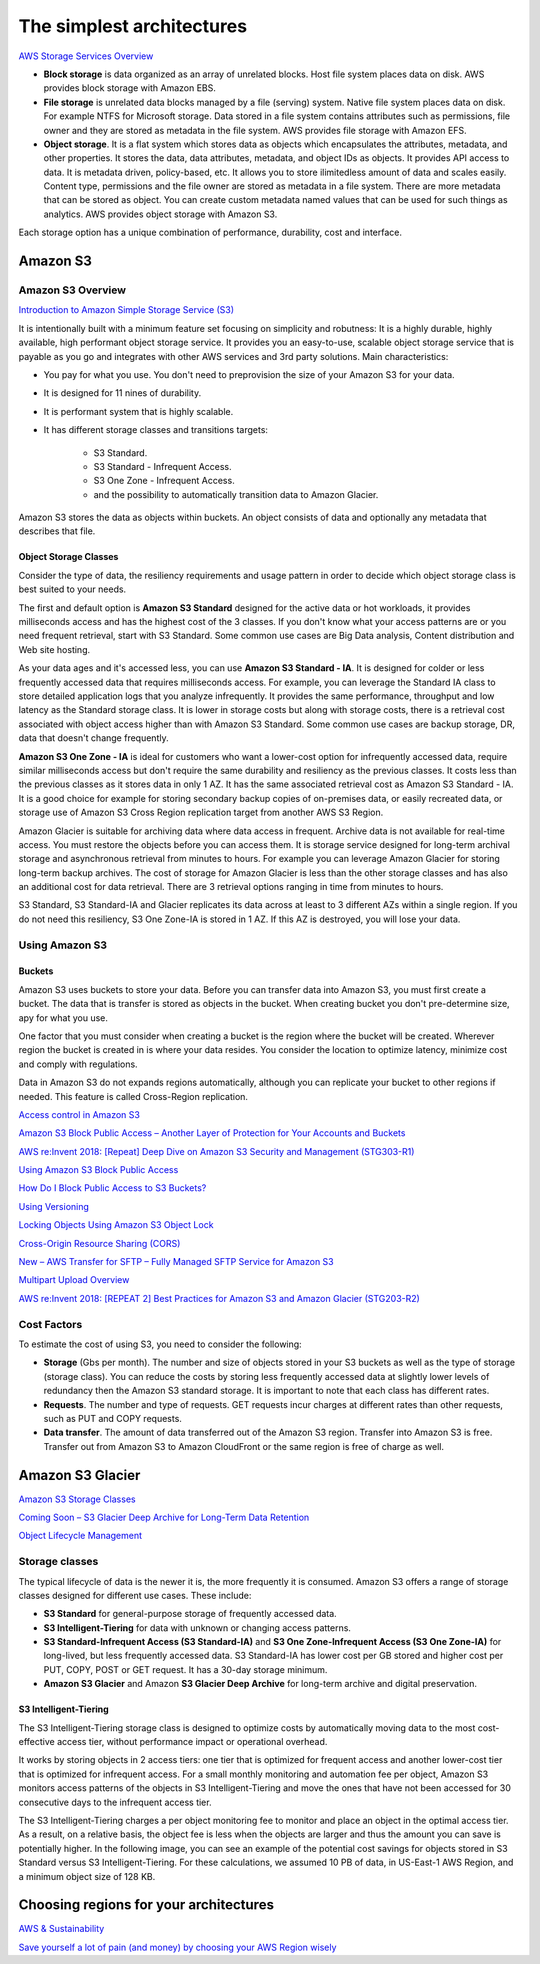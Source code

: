 The simplest architectures
##########################

`AWS Storage Services Overview <https://d1.awsstatic.com/whitepapers/AWS%20Storage%20Services%20Whitepaper-v9.pdf>`_

* **Block storage** is data organized as an array of unrelated blocks. Host file system places data on disk. AWS provides block storage with Amazon EBS.

* **File storage** is unrelated data blocks managed by a file (serving) system. Native file system places data on disk. For example NTFS for Microsoft storage. Data stored in a file system contains attributes such as permissions, file owner and they are stored as metadata in the file system. AWS provides file storage with Amazon EFS.

* **Object storage**. It is a flat system which stores data as objects which encapsulates the attributes, metadata, and other properties. It stores the data, data attributes, metadata, and object IDs as objects. It provides API access to data. It is metadata driven, policy-based, etc. It allows you to store ilimitedless amount of data and scales easily. Content type, permissions and the file owner are stored as metadata in a file system. There are more metadata that can be stored as object. You can create custom metadata named values that can be used for such things as analytics. AWS provides object storage with Amazon S3.

Each storage option has a unique combination of performance, durability, cost and interface.

Amazon S3
*********

Amazon S3 Overview
==================

`Introduction to Amazon Simple Storage Service (S3) <https://www.qwiklabs.com/focuses/8582?parent=catalog>`_

It is intentionally built with a minimum feature set focusing on simplicity and robutness: It is a highly durable, highly available, high performant object storage service. It provides you an easy-to-use, scalable object storage service that is payable as you go and integrates with other AWS services and 3rd party solutions. Main characteristics:

* You pay for what you use. You don't need to preprovision the size of your Amazon S3 for your data.

* It is designed for 11 nines of durability.

* It is performant system that is highly scalable.

* It has different storage classes and transitions targets:

	* S3 Standard.

	* S3 Standard - Infrequent Access.

	* S3 One Zone - Infrequent Access.

	* and the possibility to automatically transition data to Amazon Glacier.

Amazon S3 stores the data as objects within buckets. An object consists of data and optionally any metadata that describes that file.

Object Storage Classes
----------------------

Consider the type of data, the resiliency requirements and usage pattern in order to decide which object storage class is best suited to your needs.

The first and default option is **Amazon S3 Standard** designed for the active data or hot workloads, it provides milliseconds access and has the highest cost of the 3 classes. If you don't know what your access patterns are or you need frequent retrieval, start with S3 Standard. Some common use cases are Big Data analysis, Content distribution and Web site hosting.

As your data ages and it's accessed less, you can use **Amazon S3 Standard - IA**. It is designed for colder or less frequently accessed data that requires milliseconds access. For example, you can leverage the Standard IA class to store detailed application logs that you analyze infrequently. It provides the same performance, throughput and low latency as the Standard storage class. It is lower in storage costs but along with storage costs, there is a retrieval cost associated with object access higher than with Amazon S3 Standard. Some common use cases are backup storage, DR, data that doesn't change frequently.

**Amazon S3 One Zone - IA** is ideal for customers who want a lower-cost option for infrequently accessed data, require similar milliseconds access but don't require the same durability and resiliency as the previous classes. It costs less than the previous classes as it stores data in only 1 AZ. It has the same associated retrieval cost as Amazon S3 Standard - IA. It is a good choice for example for storing secondary backup copies of on-premises data, or easily recreated data, or storage use of Amazon S3 Cross Region replication target from another AWS S3 Region.

Amazon Glacier is suitable for archiving data where data access in frequent. Archive data is not available for real-time access. You must restore the objects before you can access them. It is storage service designed for long-term archival storage and asynchronous retrieval from minutes to hours. For example you can leverage Amazon Glacier for storing long-term backup archives. The cost of storage for Amazon Glacier is less than the other storage classes and has also an additional cost for data retrieval. There are 3 retrieval options ranging in time from minutes to hours.

S3 Standard, S3 Standard-IA and Glacier replicates its data across at least to 3 different AZs within a single region. If you do not need this resiliency, S3 One Zone-IA is stored in 1 AZ. If this AZ is destroyed, you will lose your data.

.. figure:: /simplest_d/classes.png
  :align: center

   Comparing Object Storage Classes

Using Amazon S3
===============

Buckets
-------

Amazon S3 uses buckets to store your data. Before you can transfer data into Amazon S3, you must first create a bucket. The data that is transfer is stored as objects in the bucket. When creating bucket you don't pre-determine size, apy for what you use.

One factor that you must consider when creating a bucket is the region where the bucket will be created. Wherever region the bucket is created in is where your data resides. You consider the location to optimize latency, minimize cost and comply with regulations.

Data in Amazon S3 do not expands regions automatically, although you can replicate your bucket to other regions if needed. This feature is called Cross-Region replication.

`Access control in Amazon S3 <https://docs.aws.amazon.com/AmazonS3/latest/dev/access-control-overview.html>`_

`Amazon S3 Block Public Access – Another Layer of Protection for Your Accounts and Buckets <https://aws.amazon.com/blogs/aws/amazon-s3-block-public-access-another-layer-of-protection-for-your-accounts-and-buckets/>`_

`AWS re:Invent 2018: [Repeat] Deep Dive on Amazon S3 Security and Management (STG303-R1) <https://www.youtube.com/watch?v=x25FSsXrBqU&feature=youtu.be&t=989+%28>`_

`Using Amazon S3 Block Public Access <https://docs.aws.amazon.com/AmazonS3/latest/dev/access-control-block-public-access.html>`_

`How Do I Block Public Access to S3 Buckets? <https://docs.aws.amazon.com/AmazonS3/latest/user-guide/block-public-access.html>`_

`Using Versioning <https://docs.aws.amazon.com/AmazonS3/latest/dev/Versioning.html>`_

`Locking Objects Using Amazon S3 Object Lock <https://docs.aws.amazon.com/AmazonS3/latest/dev/object-lock.html>`_

`Cross-Origin Resource Sharing (CORS) <https://docs.aws.amazon.com/AmazonS3/latest/dev/cors.html>`_ 

`New – AWS Transfer for SFTP – Fully Managed SFTP Service for Amazon S3 <https://aws.amazon.com/blogs/aws/new-aws-transfer-for-sftp-fully-managed-sftp-service-for-amazon-s3/>`_

`Multipart Upload Overview <https://docs.aws.amazon.com/AmazonS3/latest/dev/mpuoverview.html>`_

`AWS re:Invent 2018: [REPEAT 2] Best Practices for Amazon S3 and Amazon Glacier (STG203-R2) <https://www.youtube.com/watch?time_continue=16&v=rHeTn9pHNKo&feature=emb_logo>`_ 

Cost Factors
============

To estimate the cost of using S3, you need to consider the following:

* **Storage** (Gbs per month). The number and size of objects stored in your S3 buckets as well as the type of storage (storage class). You can reduce the costs by storing less frequently accessed data at slightly lower levels of redundancy then the Amazon S3 standard storage. It is important to note that each class has different rates.

* **Requests**. The number and type of requests. GET requests incur charges at different rates than other requests, such as PUT and COPY requests.

* **Data transfer**. The amount of data transferred out of the Amazon S3 region. Transfer into Amazon S3 is free. Transfer out from Amazon S3 to Amazon CloudFront or the same region is free of charge as well.

Amazon S3 Glacier
*****************

`Amazon S3 Storage Classes <https://aws.amazon.com/s3/storage-classes/>`_

`Coming Soon – S3 Glacier Deep Archive for Long-Term Data Retention <https://aws.amazon.com/about-aws/whats-new/2018/11/s3-glacier-deep-archive/>`_

`Object Lifecycle Management <https://docs.aws.amazon.com/AmazonS3/latest/dev/object-lifecycle-mgmt.html>`_

.. _secStorageClasses:

Storage classes
===============

The typical lifecycle of data is the newer it is, the more frequently it is consumed. Amazon S3 offers a range of storage classes designed for different use cases. These include:

* **S3 Standard** for general-purpose storage of frequently accessed data.

* **S3 Intelligent-Tiering** for data with unknown or changing access patterns.

* **S3 Standard-Infrequent Access (S3 Standard-IA)** and **S3 One Zone-Infrequent Access (S3 One Zone-IA)** for long-lived, but less frequently accessed data. S3 Standard-IA has lower cost per GB stored and higher cost per PUT, COPY, POST or GET request. It has a 30-day storage minimum.

* **Amazon S3 Glacier** and Amazon **S3 Glacier Deep Archive** for long-term archive and digital preservation.

S3 Intelligent-Tiering
----------------------

The S3 Intelligent-Tiering storage class is designed to optimize costs by automatically moving data to the most cost-effective access tier, without performance impact or operational overhead. 

It works by storing objects in 2 access tiers: one tier that is optimized for frequent access and another lower-cost tier that is optimized for infrequent access. For a small monthly monitoring and automation fee per object, Amazon S3 monitors access patterns of the objects in S3 Intelligent-Tiering and move the ones that have not been accessed for 30 consecutive days to the infrequent access tier.

The S3 Intelligent-Tiering charges a per object monitoring fee to monitor and place an object in the optimal access tier. As a result, on a relative basis, the object fee is less when the objects are larger and thus the amount you can save is potentially higher. In the following image, you can see an example of the potential cost savings for objects stored in S3 Standard versus S3 Intelligent-Tiering. For these calculations, we assumed 10 PB of data, in US-East-1 AWS Region, and a minimum object size of 128 KB.

.. image:: /simplest_d/comparison.png

Choosing regions for your architectures
***************************************

`AWS & Sustainability <https://aws.amazon.com/about-aws/sustainability/>`_

`Save yourself a lot of pain (and money) by choosing your AWS Region wisely <https://www.concurrencylabs.com/blog/choose-your-aws-region-wisely/>`_

